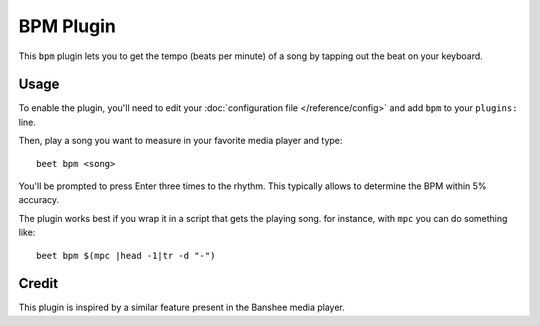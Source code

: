BPM Plugin
==========

This ``bpm`` plugin lets you to get the tempo (beats per minute) of a song by tapping out the beat on your keyboard.

Usage
-----

To enable the plugin, you'll need to edit your :doc:`configuration file
</reference/config>` and add ``bpm`` to your ``plugins:`` line.

Then, play a song you want to measure in your favorite media player and type::

     beet bpm <song>

You'll be prompted to press Enter three times to the rhythm. This typically allows to determine the BPM within 5% accuracy.

The plugin works best if you wrap it in a script that gets the playing song. for instance, with ``mpc`` you can do something like::

     beet bpm $(mpc |head -1|tr -d "-")

Credit
------

This plugin is inspired by a similar feature present in the Banshee media player.
